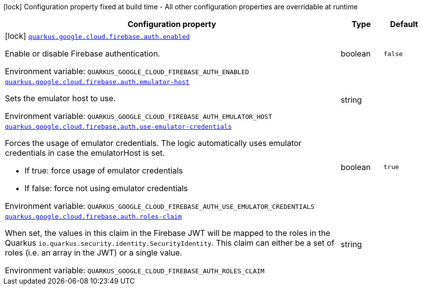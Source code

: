 [.configuration-legend]
icon:lock[title=Fixed at build time] Configuration property fixed at build time - All other configuration properties are overridable at runtime
[.configuration-reference.searchable, cols="80,.^10,.^10"]
|===

h|[.header-title]##Configuration property##
h|Type
h|Default

a|icon:lock[title=Fixed at build time] [[quarkus-google-cloud-firebase-admin_quarkus-google-cloud-firebase-auth-enabled]] [.property-path]##link:#quarkus-google-cloud-firebase-admin_quarkus-google-cloud-firebase-auth-enabled[`quarkus.google.cloud.firebase.auth.enabled`]##

[.description]
--
Enable or disable Firebase authentication.


ifdef::add-copy-button-to-env-var[]
Environment variable: env_var_with_copy_button:+++QUARKUS_GOOGLE_CLOUD_FIREBASE_AUTH_ENABLED+++[]
endif::add-copy-button-to-env-var[]
ifndef::add-copy-button-to-env-var[]
Environment variable: `+++QUARKUS_GOOGLE_CLOUD_FIREBASE_AUTH_ENABLED+++`
endif::add-copy-button-to-env-var[]
--
|boolean
|`false`

a| [[quarkus-google-cloud-firebase-admin_quarkus-google-cloud-firebase-auth-emulator-host]] [.property-path]##link:#quarkus-google-cloud-firebase-admin_quarkus-google-cloud-firebase-auth-emulator-host[`quarkus.google.cloud.firebase.auth.emulator-host`]##

[.description]
--
Sets the emulator host to use.


ifdef::add-copy-button-to-env-var[]
Environment variable: env_var_with_copy_button:+++QUARKUS_GOOGLE_CLOUD_FIREBASE_AUTH_EMULATOR_HOST+++[]
endif::add-copy-button-to-env-var[]
ifndef::add-copy-button-to-env-var[]
Environment variable: `+++QUARKUS_GOOGLE_CLOUD_FIREBASE_AUTH_EMULATOR_HOST+++`
endif::add-copy-button-to-env-var[]
--
|string
|

a| [[quarkus-google-cloud-firebase-admin_quarkus-google-cloud-firebase-auth-use-emulator-credentials]] [.property-path]##link:#quarkus-google-cloud-firebase-admin_quarkus-google-cloud-firebase-auth-use-emulator-credentials[`quarkus.google.cloud.firebase.auth.use-emulator-credentials`]##

[.description]
--
Forces the usage of emulator credentials. The logic automatically uses emulator credentials in case the emulatorHost is set.

 - If true: force usage of emulator credentials
 - If false: force not using emulator credentials


ifdef::add-copy-button-to-env-var[]
Environment variable: env_var_with_copy_button:+++QUARKUS_GOOGLE_CLOUD_FIREBASE_AUTH_USE_EMULATOR_CREDENTIALS+++[]
endif::add-copy-button-to-env-var[]
ifndef::add-copy-button-to-env-var[]
Environment variable: `+++QUARKUS_GOOGLE_CLOUD_FIREBASE_AUTH_USE_EMULATOR_CREDENTIALS+++`
endif::add-copy-button-to-env-var[]
--
|boolean
|`true`

a| [[quarkus-google-cloud-firebase-admin_quarkus-google-cloud-firebase-auth-roles-claim]] [.property-path]##link:#quarkus-google-cloud-firebase-admin_quarkus-google-cloud-firebase-auth-roles-claim[`quarkus.google.cloud.firebase.auth.roles-claim`]##

[.description]
--
When set, the values in this claim in the Firebase JWT will be mapped to the roles in the Quarkus `io.quarkus.security.identity.SecurityIdentity`. This claim can either be a set of roles (i.e. an array in the JWT) or a single value.


ifdef::add-copy-button-to-env-var[]
Environment variable: env_var_with_copy_button:+++QUARKUS_GOOGLE_CLOUD_FIREBASE_AUTH_ROLES_CLAIM+++[]
endif::add-copy-button-to-env-var[]
ifndef::add-copy-button-to-env-var[]
Environment variable: `+++QUARKUS_GOOGLE_CLOUD_FIREBASE_AUTH_ROLES_CLAIM+++`
endif::add-copy-button-to-env-var[]
--
|string
|

|===

